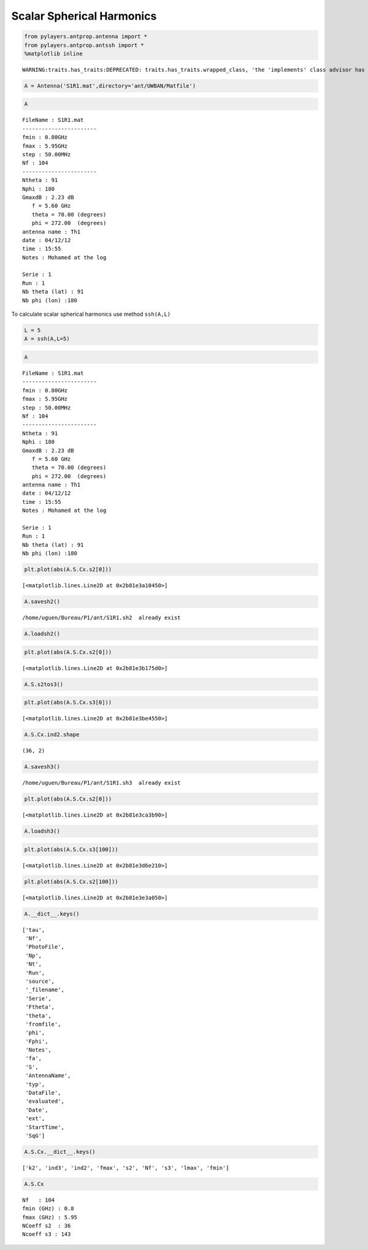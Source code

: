 
Scalar Spherical Harmonics
==========================

.. code:: python

    from pylayers.antprop.antenna import *
    from pylayers.antprop.antssh import *
    %matplotlib inline

.. parsed-literal::

    WARNING:traits.has_traits:DEPRECATED: traits.has_traits.wrapped_class, 'the 'implements' class advisor has been deprecated. Use the 'provides' class decorator.


.. code:: python

    A = Antenna('S1R1.mat',directory='ant/UWBAN/Matfile')
.. code:: python

    A



.. parsed-literal::

    FileName : S1R1.mat
    -----------------------
    fmin : 0.80GHz
    fmax : 5.95GHz
    step : 50.00MHz
    Nf : 104
    -----------------------
    Ntheta : 91
    Nphi : 180
    GmaxdB : 2.23 dB 
       f = 5.60 GHz 
       theta = 70.00 (degrees) 
       phi = 272.00  (degrees) 
    antenna name : Th1
    date : 04/12/12
    time : 15:55
    Notes : Mohamed at the log
    
    Serie : 1
    Run : 1
    Nb theta (lat) : 91
    Nb phi (lon) :180



To calculate scalar spherical harmonics use method ``ssh(A,L)``

.. code:: python

    L = 5
    A = ssh(A,L=5)
.. code:: python

    A



.. parsed-literal::

    FileName : S1R1.mat
    -----------------------
    fmin : 0.80GHz
    fmax : 5.95GHz
    step : 50.00MHz
    Nf : 104
    -----------------------
    Ntheta : 91
    Nphi : 180
    GmaxdB : 2.23 dB 
       f = 5.60 GHz 
       theta = 70.00 (degrees) 
       phi = 272.00  (degrees) 
    antenna name : Th1
    date : 04/12/12
    time : 15:55
    Notes : Mohamed at the log
    
    Serie : 1
    Run : 1
    Nb theta (lat) : 91
    Nb phi (lon) :180



.. code:: python

    plt.plot(abs(A.S.Cx.s2[0]))



.. parsed-literal::

    [<matplotlib.lines.Line2D at 0x2b81e3a10450>]




.. image:: AntennaSSH_files/AntennaSSH_7_1.png


.. code:: python

    A.savesh2()

.. parsed-literal::

    /home/uguen/Bureau/P1/ant/S1R1.sh2  already exist


.. code:: python

    A.loadsh2()
.. code:: python

    plt.plot(abs(A.S.Cx.s2[0]))



.. parsed-literal::

    [<matplotlib.lines.Line2D at 0x2b81e3b175d0>]




.. image:: AntennaSSH_files/AntennaSSH_10_1.png


.. code:: python

    A.S.s2tos3()
.. code:: python

    plt.plot(abs(A.S.Cx.s3[0]))



.. parsed-literal::

    [<matplotlib.lines.Line2D at 0x2b81e3be4550>]




.. image:: AntennaSSH_files/AntennaSSH_12_1.png


.. code:: python

    A.S.Cx.ind2.shape



.. parsed-literal::

    (36, 2)



.. code:: python

    A.savesh3()

.. parsed-literal::

    /home/uguen/Bureau/P1/ant/S1R1.sh3  already exist


.. code:: python

    plt.plot(abs(A.S.Cx.s2[0]))



.. parsed-literal::

    [<matplotlib.lines.Line2D at 0x2b81e3ca3b90>]




.. image:: AntennaSSH_files/AntennaSSH_15_1.png


.. code:: python

    A.loadsh3()
.. code:: python

    plt.plot(abs(A.S.Cx.s3[100]))



.. parsed-literal::

    [<matplotlib.lines.Line2D at 0x2b81e3d6e210>]




.. image:: AntennaSSH_files/AntennaSSH_17_1.png


.. code:: python

    plt.plot(abs(A.S.Cx.s2[100]))



.. parsed-literal::

    [<matplotlib.lines.Line2D at 0x2b81e3e3a050>]




.. image:: AntennaSSH_files/AntennaSSH_18_1.png


.. code:: python

    A.__dict__.keys()



.. parsed-literal::

    ['tau',
     'Nf',
     'PhotoFile',
     'Np',
     'Nt',
     'Run',
     'source',
     '_filename',
     'Serie',
     'Ftheta',
     'theta',
     'fromfile',
     'phi',
     'Fphi',
     'Notes',
     'fa',
     'S',
     'AntennaName',
     'typ',
     'DataFile',
     'evaluated',
     'Date',
     'ext',
     'StartTime',
     'SqG']



.. code:: python

    A.S.Cx.__dict__.keys()



.. parsed-literal::

    ['k2', 'ind3', 'ind2', 'fmax', 's2', 'Nf', 's3', 'lmax', 'fmin']



.. code:: python

    A.S.Cx



.. parsed-literal::

    Nf   : 104
    fmin (GHz) : 0.8
    fmax (GHz) : 5.95
    NCoeff s2  : 36
    Ncoeff s3 : 143


